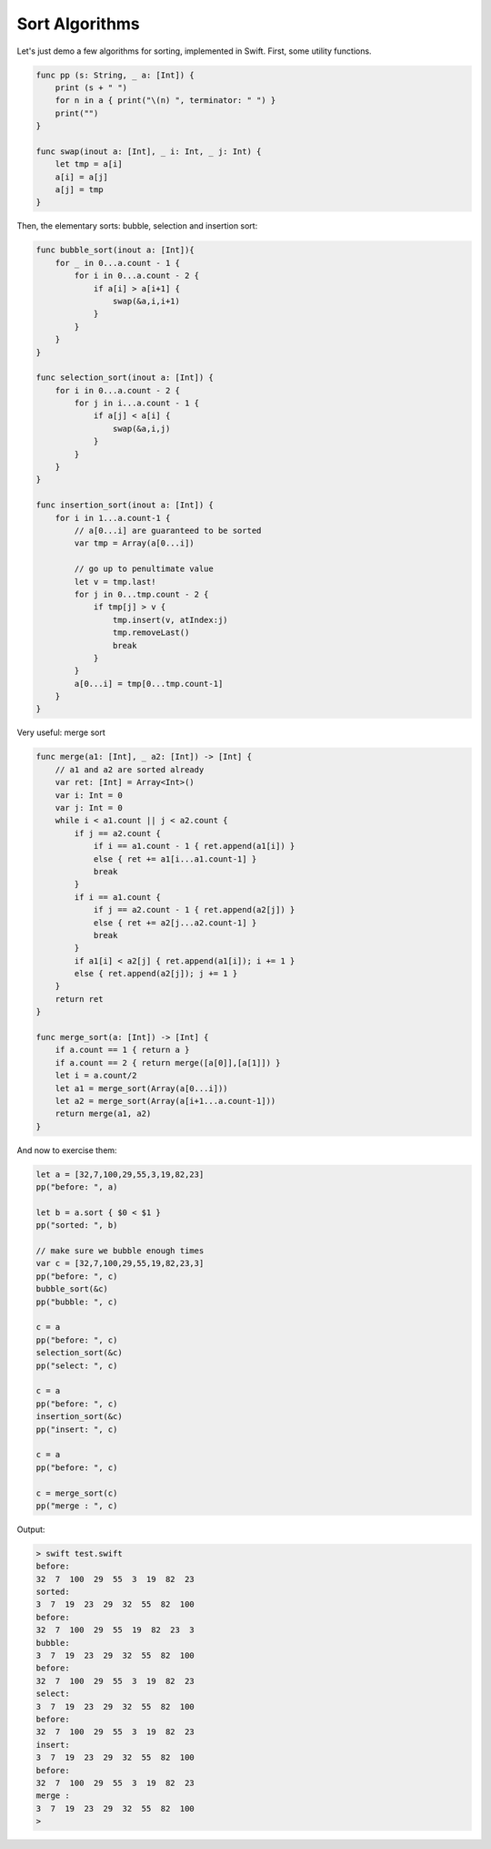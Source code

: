 .. _sort_algorithms:

###############
Sort Algorithms
###############

Let's just demo a few algorithms for sorting, implemented in Swift.  First, some utility functions.

.. sourcecode:: bash

    func pp (s: String, _ a: [Int]) {
        print (s + " ")
        for n in a { print("\(n) ", terminator: " ") }
        print("")
    }

    func swap(inout a: [Int], _ i: Int, _ j: Int) {
        let tmp = a[i]
        a[i] = a[j]
        a[j] = tmp
    }

Then, the elementary sorts:  bubble, selection and insertion sort:

.. sourcecode:: bash

    func bubble_sort(inout a: [Int]){
        for _ in 0...a.count - 1 {
            for i in 0...a.count - 2 {
                if a[i] > a[i+1] {
                    swap(&a,i,i+1)
                }
            }
        }
    }

    func selection_sort(inout a: [Int]) {
        for i in 0...a.count - 2 {
            for j in i...a.count - 1 {
                if a[j] < a[i] {
                    swap(&a,i,j)
                }
            }
        }
    }

    func insertion_sort(inout a: [Int]) {
        for i in 1...a.count-1 {
            // a[0...i] are guaranteed to be sorted
            var tmp = Array(a[0...i])

            // go up to penultimate value
            let v = tmp.last!
            for j in 0...tmp.count - 2 {
                if tmp[j] > v {
                    tmp.insert(v, atIndex:j)
                    tmp.removeLast()
                    break
                }
            }
            a[0...i] = tmp[0...tmp.count-1]
        }
    }

Very useful:  merge sort

.. sourcecode:: bash

    func merge(a1: [Int], _ a2: [Int]) -> [Int] {
        // a1 and a2 are sorted already
        var ret: [Int] = Array<Int>()
        var i: Int = 0
        var j: Int = 0
        while i < a1.count || j < a2.count {
            if j == a2.count {
                if i == a1.count - 1 { ret.append(a1[i]) }
                else { ret += a1[i...a1.count-1] }
                break
            }
            if i == a1.count {
                if j == a2.count - 1 { ret.append(a2[j]) }
                else { ret += a2[j...a2.count-1] }
                break
            }
            if a1[i] < a2[j] { ret.append(a1[i]); i += 1 }
            else { ret.append(a2[j]); j += 1 }
        }
        return ret
    }

    func merge_sort(a: [Int]) -> [Int] {
        if a.count == 1 { return a }
        if a.count == 2 { return merge([a[0]],[a[1]]) }
        let i = a.count/2
        let a1 = merge_sort(Array(a[0...i]))
        let a2 = merge_sort(Array(a[i+1...a.count-1]))
        return merge(a1, a2)
    }

And now to exercise them:

.. sourcecode:: bash

    let a = [32,7,100,29,55,3,19,82,23]
    pp("before: ", a)

    let b = a.sort { $0 < $1 }
    pp("sorted: ", b)

    // make sure we bubble enough times
    var c = [32,7,100,29,55,19,82,23,3]
    pp("before: ", c)
    bubble_sort(&c)
    pp("bubble: ", c)

    c = a
    pp("before: ", c)
    selection_sort(&c)
    pp("select: ", c)

    c = a
    pp("before: ", c)
    insertion_sort(&c)
    pp("insert: ", c)

    c = a
    pp("before: ", c)

    c = merge_sort(c)
    pp("merge : ", c)
    
Output:

.. sourcecode:: bash

    > swift test.swift
    before:  
    32  7  100  29  55  3  19  82  23  
    sorted:  
    3  7  19  23  29  32  55  82  100  
    before:  
    32  7  100  29  55  19  82  23  3  
    bubble:  
    3  7  19  23  29  32  55  82  100  
    before:  
    32  7  100  29  55  3  19  82  23  
    select:  
    3  7  19  23  29  32  55  82  100  
    before:  
    32  7  100  29  55  3  19  82  23  
    insert:  
    3  7  19  23  29  32  55  82  100  
    before:  
    32  7  100  29  55  3  19  82  23  
    merge :  
    3  7  19  23  29  32  55  82  100  
    >

